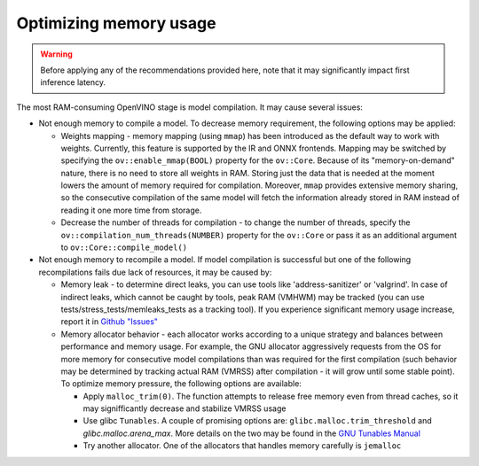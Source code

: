 .. {#openvino_docs_memory_optimization_guide}

Optimizing memory usage
=======================


.. warning::

   Before applying any of the recommendations provided here, note that it may significantly impact first inference latency. 

The most RAM-consuming OpenVINO stage is model compilation. It may cause several issues:

* Not enough memory to compile a model. To decrease memory requirement, the following options may be applied: 
  
  * Weights mapping - memory mapping (using ``mmap``) has been introduced as the default way to work
    with weights. Currently, this feature is supported by the IR and ONNX frontends.
    Mapping may be switched by specifying the ``ov::enable_mmap(BOOL)`` property for the ``ov::Core``.
    Because of its "memory-on-demand" nature, there is no need to store all weights
    in RAM. Storing just the data that is needed at the moment lowers the amount of memory
    required for compilation. Moreover, ``mmap`` provides extensive memory sharing, so the
    consecutive compilation of the same model will fetch the information already stored in RAM
    instead of reading it one more time from storage.

  * Decrease the number of threads for compilation - to change the number of threads, specify
    the ``ov::compilation_num_threads(NUMBER)`` property for the ``ov::Core`` or pass it as an additional 
    argument to ``ov::Core::compile_model()``

* Not enough memory to recompile a model. If model compilation is successful but one of the following recompilations fails due lack of resources, it may be caused by:

  * Memory leak - to determine direct leaks, you can use tools like 'address-sanitizer' or
    'valgrind'. In case of indirect leaks, which cannot be caught by tools, peak RAM (VMHWM)
    may be tracked (you can use tests/stress_tests/memleaks_tests as a tracking tool). If you
    experience significant memory usage increase, report it in 
    `Github "Issues" <https://github.com/openvinotoolkit/openvino/issues>`__

  * Memory allocator behavior - each allocator works according to a unique strategy and
    balances between performance and memory usage. For example, the GNU allocator aggressively
    requests from the OS for more memory for consecutive model compilations than was
    required for the first compilation (such behavior may be determined by tracking actual RAM
    (VMRSS) after compilation - it will grow until some stable point). To optimize memory
    pressure, the following options are available:

    * Apply ``malloc_trim(0)``. The function attempts to release free memory even from thread
      caches, so it may signifficantly decrease and stabilize VMRSS usage

    * Use glibc ``Tunables``. A couple of promising options are:
      ``glibc.malloc.trim_threshold`` and `glibc.malloc.arena_max`. 
      More details on the two may be found in the 
      `GNU Tunables Manual <https://www.gnu.org/software/libc/manual/html_node/Tunables.html>`__

    * Try another allocator. One of the allocators that handles memory carefully is ``jemalloc``

